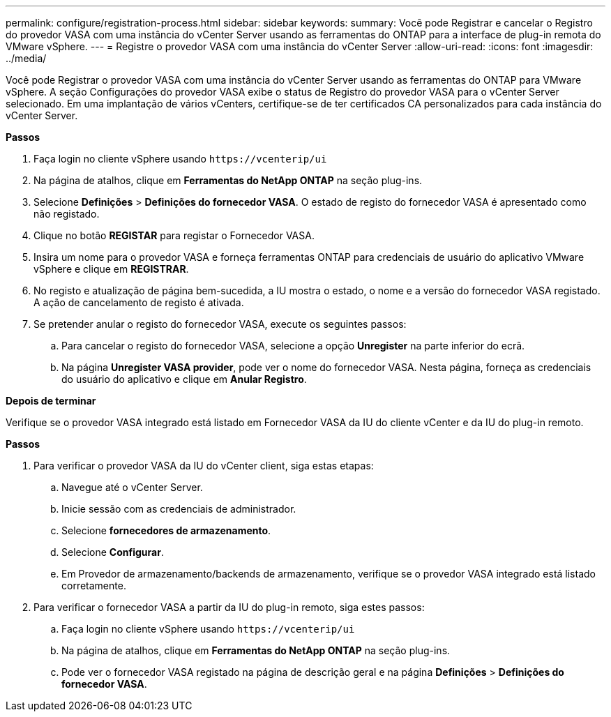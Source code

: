 ---
permalink: configure/registration-process.html 
sidebar: sidebar 
keywords:  
summary: Você pode Registrar e cancelar o Registro do provedor VASA com uma instância do vCenter Server usando as ferramentas do ONTAP para a interface de plug-in remota do VMware vSphere. 
---
= Registre o provedor VASA com uma instância do vCenter Server
:allow-uri-read: 
:icons: font
:imagesdir: ../media/


[role="lead"]
Você pode Registrar o provedor VASA com uma instância do vCenter Server usando as ferramentas do ONTAP para VMware vSphere. A seção Configurações do provedor VASA exibe o status de Registro do provedor VASA para o vCenter Server selecionado. Em uma implantação de vários vCenters, certifique-se de ter certificados CA personalizados para cada instância do vCenter Server.

*Passos*

. Faça login no cliente vSphere usando `\https://vcenterip/ui`
. Na página de atalhos, clique em *Ferramentas do NetApp ONTAP* na seção plug-ins.
. Selecione *Definições* > *Definições do fornecedor VASA*. O estado de registo do fornecedor VASA é apresentado como não registado.
. Clique no botão *REGISTAR* para registar o Fornecedor VASA.
. Insira um nome para o provedor VASA e forneça ferramentas ONTAP para credenciais de usuário do aplicativo VMware vSphere e clique em *REGISTRAR*.
. No registo e atualização de página bem-sucedida, a IU mostra o estado, o nome e a versão do fornecedor VASA registado. A ação de cancelamento de registo é ativada.
. Se pretender anular o registo do fornecedor VASA, execute os seguintes passos:
+
.. Para cancelar o registo do fornecedor VASA, selecione a opção *Unregister* na parte inferior do ecrã.
.. Na página *Unregister VASA provider*, pode ver o nome do fornecedor VASA. Nesta página, forneça as credenciais do usuário do aplicativo e clique em *Anular Registro*.




*Depois de terminar*

Verifique se o provedor VASA integrado está listado em Fornecedor VASA da IU do cliente vCenter e da IU do plug-in remoto.

*Passos*

. Para verificar o provedor VASA da IU do vCenter client, siga estas etapas:
+
.. Navegue até o vCenter Server.
.. Inicie sessão com as credenciais de administrador.
.. Selecione *fornecedores de armazenamento*.
.. Selecione *Configurar*.
.. Em Provedor de armazenamento/backends de armazenamento, verifique se o provedor VASA integrado está listado corretamente.


. Para verificar o fornecedor VASA a partir da IU do plug-in remoto, siga estes passos:
+
.. Faça login no cliente vSphere usando `\https://vcenterip/ui`
.. Na página de atalhos, clique em *Ferramentas do NetApp ONTAP* na seção plug-ins.
.. Pode ver o fornecedor VASA registado na página de descrição geral e na página *Definições* > *Definições do fornecedor VASA*.



